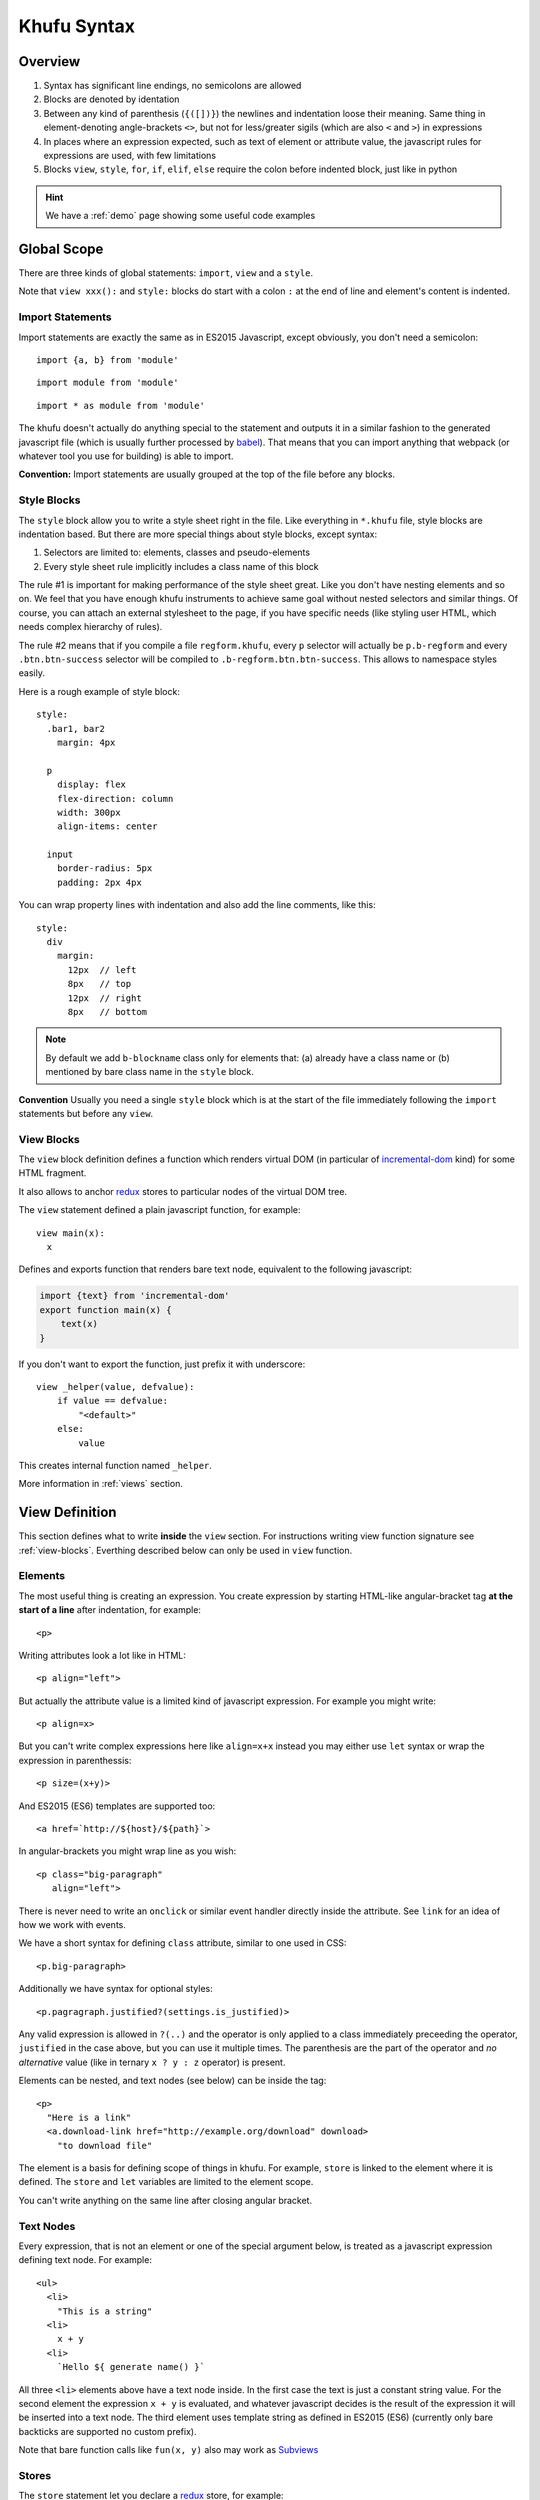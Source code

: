 ============
Khufu Syntax
============

.. highlight:: khufu


Overview
========

1. Syntax has significant line endings, no semicolons are allowed
2. Blocks are denoted by identation
3. Between any kind of parenthesis (``{([])}``) the newlines and indentation
   loose their meaning. Same thing in element-denoting angle-brackets ``<>``,
   but not for less/greater sigils (which are also ``<`` and ``>``) in
   expressions
4. In places where an expression expected, such as text of element or attribute
   value, the javascript rules for expressions are used, with few limitations
5. Blocks ``view``, ``style``, ``for``, ``if``, ``elif``, ``else`` require
   the colon before indented block, just like in python


.. hint:: We have a :ref:`demo` page showing some useful code examples


Global Scope
============

There are three kinds of global statements: ``import``, ``view``
and a ``style``.

Note that ``view xxx():`` and ``style:`` blocks do start with a colon ``:``
at the end of line and element's content is indented.


Import Statements
-----------------

Import statements are exactly the same as in ES2015 Javascript, except
obviously, you don't need a semicolon:

::

    import {a, b} from 'module'

::

    import module from 'module'

::

    import * as module from 'module'

The khufu doesn't actually do anything special to the statement and outputs
it in a similar fashion to the generated javascript file (which is usually
further processed by babel_). That means that you
can import anything that webpack (or whatever tool you use for building) is
able to import.

**Convention:** Import statements are usually grouped at the top of the file
before any blocks.


Style Blocks
------------

The ``style`` block allow you to write a style sheet right in the file.
Like everything in ``*.khufu`` file, style blocks are indentation based.
But there are more special things about style blocks, except syntax:

1. Selectors are limited to: elements, classes and pseudo-elements
2. Every style sheet rule implicitly includes a class name of this block

The rule #1 is important for making performance of the style sheet great. Like
you don't have nesting elements and so on. We feel that you have enough khufu
instruments to achieve same goal without nested selectors and similar things.
Of course, you can attach an external stylesheet to the page, if you have
specific needs (like styling user HTML, which needs complex hierarchy of rules).

The rule #2 means that if you compile a file ``regform.khufu``, every ``p``
selector will actually be ``p.b-regform`` and every ``.btn.btn-success``
selector will be compiled to ``.b-regform.btn.btn-success``. This allows to
namespace styles easily.

Here is a rough example of style block::

    style:
      .bar1, bar2
        margin: 4px

      p
        display: flex
        flex-direction: column
        width: 300px
        align-items: center

      input
        border-radius: 5px
        padding: 2px 4px

You can wrap property lines with indentation and also add the line comments,
like this::

    style:
      div
        margin:
          12px  // left
          8px   // top
          12px  // right
          8px   // bottom


.. note:: By default we add ``b-blockname`` class only for elements that:
   (a) already have a class name or (b) mentioned by bare class name in the
   ``style`` block.

**Convention** Usually you need a single ``style`` block which is at the
start of the file immediately following the ``import`` statements but before
any ``view``.


.. _view-blocks:

View Blocks
-----------

The ``view`` block definition defines a function which renders virtual DOM (in
particular of incremental-dom_ kind) for some HTML fragment.

It also allows to anchor redux_ stores to particular nodes of the virtual DOM
tree.

The ``view`` statement defined a plain javascript function, for example::

    view main(x):
      x

Defines and exports function that renders bare text node, equivalent to the
following javascript:

.. code-block:: javascript

    import {text} from 'incremental-dom'
    export function main(x) {
        text(x)
    }

If you don't want to export the function, just prefix it with underscore::

    view _helper(value, defvalue):
        if value == defvalue:
            "<default>"
        else:
            value

This creates internal function named ``_helper``.

More information in :ref:`views` section.


.. _views:

View Definition
===============

This section defines what to write **inside** the ``view`` section.
For instructions writing view function signature see :ref:`view-blocks`.
Everthing described below can only be used in ``view`` function.


Elements
--------

The most useful thing is creating an expression. You create expression by
starting HTML-like angular-bracket tag **at the start of a line** after
indentation, for example::

    <p>

Writing attributes look a lot like in HTML::

    <p align="left">

But actually the attribute value is a limited kind of javascript expression.
For example you might write::

    <p align=x>

But you can't write complex expressions here like ``align=x+x`` instead you
may either use ``let`` syntax or wrap the expression in parenthessis::

    <p size=(x+y)>

And ES2015 (ES6) templates are supported too::

    <a href=`http://${host}/${path}`>

In angular-brackets you might wrap line as you wish::

    <p class="big-paragraph"
       align="left">

There is never need to write an ``onclick`` or similar event handler directly
inside the attribute. See ``link`` for an idea of how we work with events.

We have a short syntax for defining ``class`` attribute, similar to one used
in CSS::

    <p.big-paragraph>

Additionally we have syntax for optional styles::

    <p.pagragraph.justified?(settings.is_justified)>

Any valid expression is allowed in ``?(..)`` and the operator is only applied
to a class immediately preceeding the operator, ``justified`` in the case
above, but you can use it multiple times. The parenthesis are the part of the
operator and *no alternative* value (like in ternary ``x ? y : z`` operator) is
present.

Elements can be nested, and text nodes (see below) can be inside the tag::

    <p>
      "Here is a link"
      <a.download-link href="http://example.org/download" download>
        "to download file"

The element is a basis for defining scope of things in khufu. For example,
``store`` is linked to the element where it is defined. The ``store`` and
``let`` variables are limited to the element scope.

You can't write anything on the same line after closing angular bracket.


Text Nodes
----------

Every expression, that is not an element or one of the special argument below,
is treated as a javascript expression defining text node. For example::

    <ul>
      <li>
        "This is a string"
      <li>
        x + y
      <li>
        `Hello ${ generate name() }`

All three ``<li>`` elements above have a text node inside. In the first case
the text is just a constant string value. For the second element the expression
``x + y`` is evaluated, and whatever javascript decides is the result of the
expression it will be inserted into a text node. The third element uses
template string as defined in ES2015 (ES6) (currently only bare backticks
are supported no custom prefix).

Note that bare function calls like ``fun(x, y)`` also may work as
`Subviews`_


Stores
------

The ``store`` statement let you declare a redux_ store, for example::

    import {createStore} from 'redux'
    import {counter} from './counter'
    view main():
      <p>
        store @x = createStore(counter)

The stores are always denoted by ``@name``. In expression context the store
name resolves to it's state, for example::

    <span>
      "Counter value: " + @x
      "Next value: "
      <input disabled value=(@x + 1)>

Attribute access and methods calls are supported, too::

    store @m = createStore(immutableJsMapStore)
    "Primary: " + @m.get('primary_value')
    for key of @m.keys():
        "Additional key: " + key

.. note:: Stores may appear only directly inside the element. This is how our
   diffing technique works: if element is removed, we remove the store too. If
   on the next rerender the element is still rendered, the store is reused.

Ocasionally, you may find it useful to import a store::

    import {@router} from './myrouting'

    view main():
        if @router.current_page == '/home':
            ...

Or you might pass store as an argument. Declaring function argument to a store
is as easy as prefix the name with ``@``. But if you pass the ``@x`` as an
argument you will pass the *value*. So to pass the *store itself* you need to
add an arrow to the store ``-> @name``. For example::

    view button(name, num, @mystore):
      <button>
        link {click} incr(num) -> @mystore
        name

    view main():
      <div>
        store @cnt = createStore(Counter)
        button('+1', +1, @cnt)
        button('-1', -1, @cnt)
        <input value=@cnt>


The ``createStore`` function above, in many cases isn't just the one from
module ``redux``. It's often some more elaborate store creator with a
middleware. The powerful examples of middleware are redux-saga_ and
and redux-rx_.

See `redux documentation`__ for more information on actions, stores and
middlewares.

__ http://redux.js.org/


Links
-----

The ``link`` statement allows you to create an event handler that sumbits
and event to the store. For example::

    import {crateStore} from 'redux'
    import {counter, incr} from './counter'
    view main():
      <p>
        store @counter_store = createStore(counter)
        <button>
          link {click} incr() -> @counter_store

In the example ``counter`` is a "reducer" in terms of redux_. Where redux uses
terms store and reducer mostly interchangeably. The ``incr`` is an action
creator. Which means it's utility is to create an action object.

The action object is dispatched within the redux store by calling
``counter_store.dispatch(incr())`` when ``onclick`` event happens.

In the link expression there are two implicit variables (see examples below):

* ``event`` which is browser's event object
* ``this`` the element which has the event handler

Mutliple event handlers may be bound at once::

  <input type="text">
    link {change, keyup, keydown, blur} set_text(this.value) -> @user_input

And if you need more details on the actual event happened just pass the
event to an action creator::

  <input type="text">
    link {keyup, keydown} key_press(event) -> @ui_state


Let Statements
--------------

Let statements allows to bind a variable to some value. Used mostly for
shortcut variables::

  let img = user.get('avatar').small_image
  <img src=img.src width=img.width height=img.height>

The ``let`` bindings are scoped to the block they are used in. For example::

  let x = "outer"
  <p>
    let x = "inner"
    x
  if true:
    let x = "if_var"
    x
  <p>
    x

Will generate the following html:

.. code-block:: html

   <p>inner</p>if_var<p>outer</p>

There is **no assigment** statement or expression. So basically all variables
behave like javascript ``const`` declarations. But conflicting names are not
discouraged, so you can rebind a variable::

    let text = @user_input
    "Raw user input: " + text + ", "
    let text = validate_and_clean(text)
    "Validated user input: " + text


If Statements
-------------

If statements define conditional blocks of a template::

    if @user_input.length == 0:
      <p>
        '-- no value --'

There are also ``elif`` and ``else`` blocks::

    if @user_input == "":
      <b>
        "Please, enter some value"
    elif @user_input == 'fruits':
      "apple, banana"
      <input type="button" value="add fruit">
    elif @user_input == 'vegetables':
      "tomato, carrot"
    else:
      "unknown request"

Any mix of elements, text nodes and function calls can be in each block. You
can't have optional ``link``. Currently to add an optional ``store`` you need
to wrap it into a HTML element.


For Statements
--------------

For statement allows to iterate over a collection::

  <ul>
    for item of ["apple", "banana", "cherry"]:
      <li>
        item

There is only a ``for..of`` loop, to iterate over the keys of the object or
to iterate over the range of integer values you need a helper function.
Otherwise any ES2015 iterator will work, for example you may use one from
the immutablejs_::

  <ul>
    for item of map.keys():
      item

Since we are building virtual DOM (incremental-dom_) and not plain HTML, every
loop needs a key to have diffing algorithm work well. By default the key is a
string representation of the item, but it can be either non-useful (if you are
iterating over the objects) or not efficient enough. You can override it
easily::

    for obj of items key obj.id:
        <a href=("/objects/" + id)>
          obj.title

Note that unlike in react_ and many other virtual DOM implementations, you
don't put ``key`` onto the element itself. It's the property of the loop. And
khufu is smart enough to add a suffix to a key if you have more than one
element in the loop body.

The variables in a loop as well as a variable in the ``for`` statement itself
is scoped to a loop iteration. So events work as expected::

    for obj of @objects key obj.id:
      let image = obj.image
      <input type="image" src=image.url>
        link {click} edit_image(image.id) -> @objects
      <input type="button" value="remove_object">
        link {click} remove(obj.id) -> @objects

.. _subviews:

Calling Other Views
===================


The subviews can be called by writing function call::

    view button(x):
      <button>
        x

    view main():
      <div>
        button("a")
        button("b")

Note that for views, only function call syntax is supported not arbitrary
expression. The following will **not** work::

    view main():
      <div>
        button("a") + button("b")

Otherwise you are free to use imported functions both as view and as a regular
functions and they should work as expected.

.. warning:: If you have a function that returns another function and you use
   former in a call expression you will get returned function called
   automatically.  This is the way we use views. The ``view main()`` defined in
   a template is a function that returns a closure. The closure accepts a
   ``key`` as an argument and renders a dom as a side effect (this is how
   incremental-dom_ works). Usually it's not a problem as you never expect
   functions to be rendered as a text node.


.. _babel: https://babeljs.io/
.. _incremental-dom: https://github.com/google/incremental-dom
.. _redux: http://redux.js.org/
.. _immutablejs: https://facebook.github.io/immutable-js/
.. _redux-rx: https://github.com/acdlite/redux-rx
.. _redux-saga: https://github.com/yelouafi/redux-saga
.. _react: https://facebook.github.io/react/
